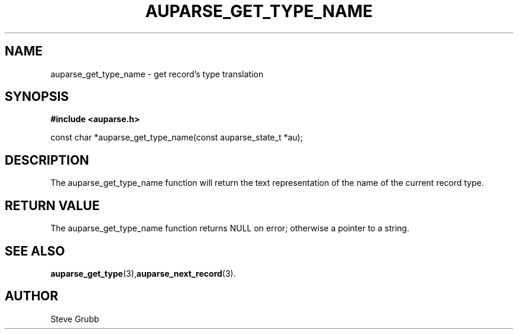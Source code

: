 .TH "AUPARSE_GET_TYPE_NAME" "3" "Mar 2016" "Red Hat" "Linux Audit API"
.SH NAME
auparse_get_type_name \- get record's type translation
.SH "SYNOPSIS"
.B #include <auparse.h>
.sp
const char *auparse_get_type_name(const auparse_state_t *au);

.SH "DESCRIPTION"

The auparse_get_type_name function will return the text representation of the name of the current record type.

.SH "RETURN VALUE"

The auparse_get_type_name function returns NULL on error; otherwise a pointer to a string.

.SH "SEE ALSO"

.BR auparse_get_type (3), auparse_next_record (3).

.SH AUTHOR
Steve Grubb
